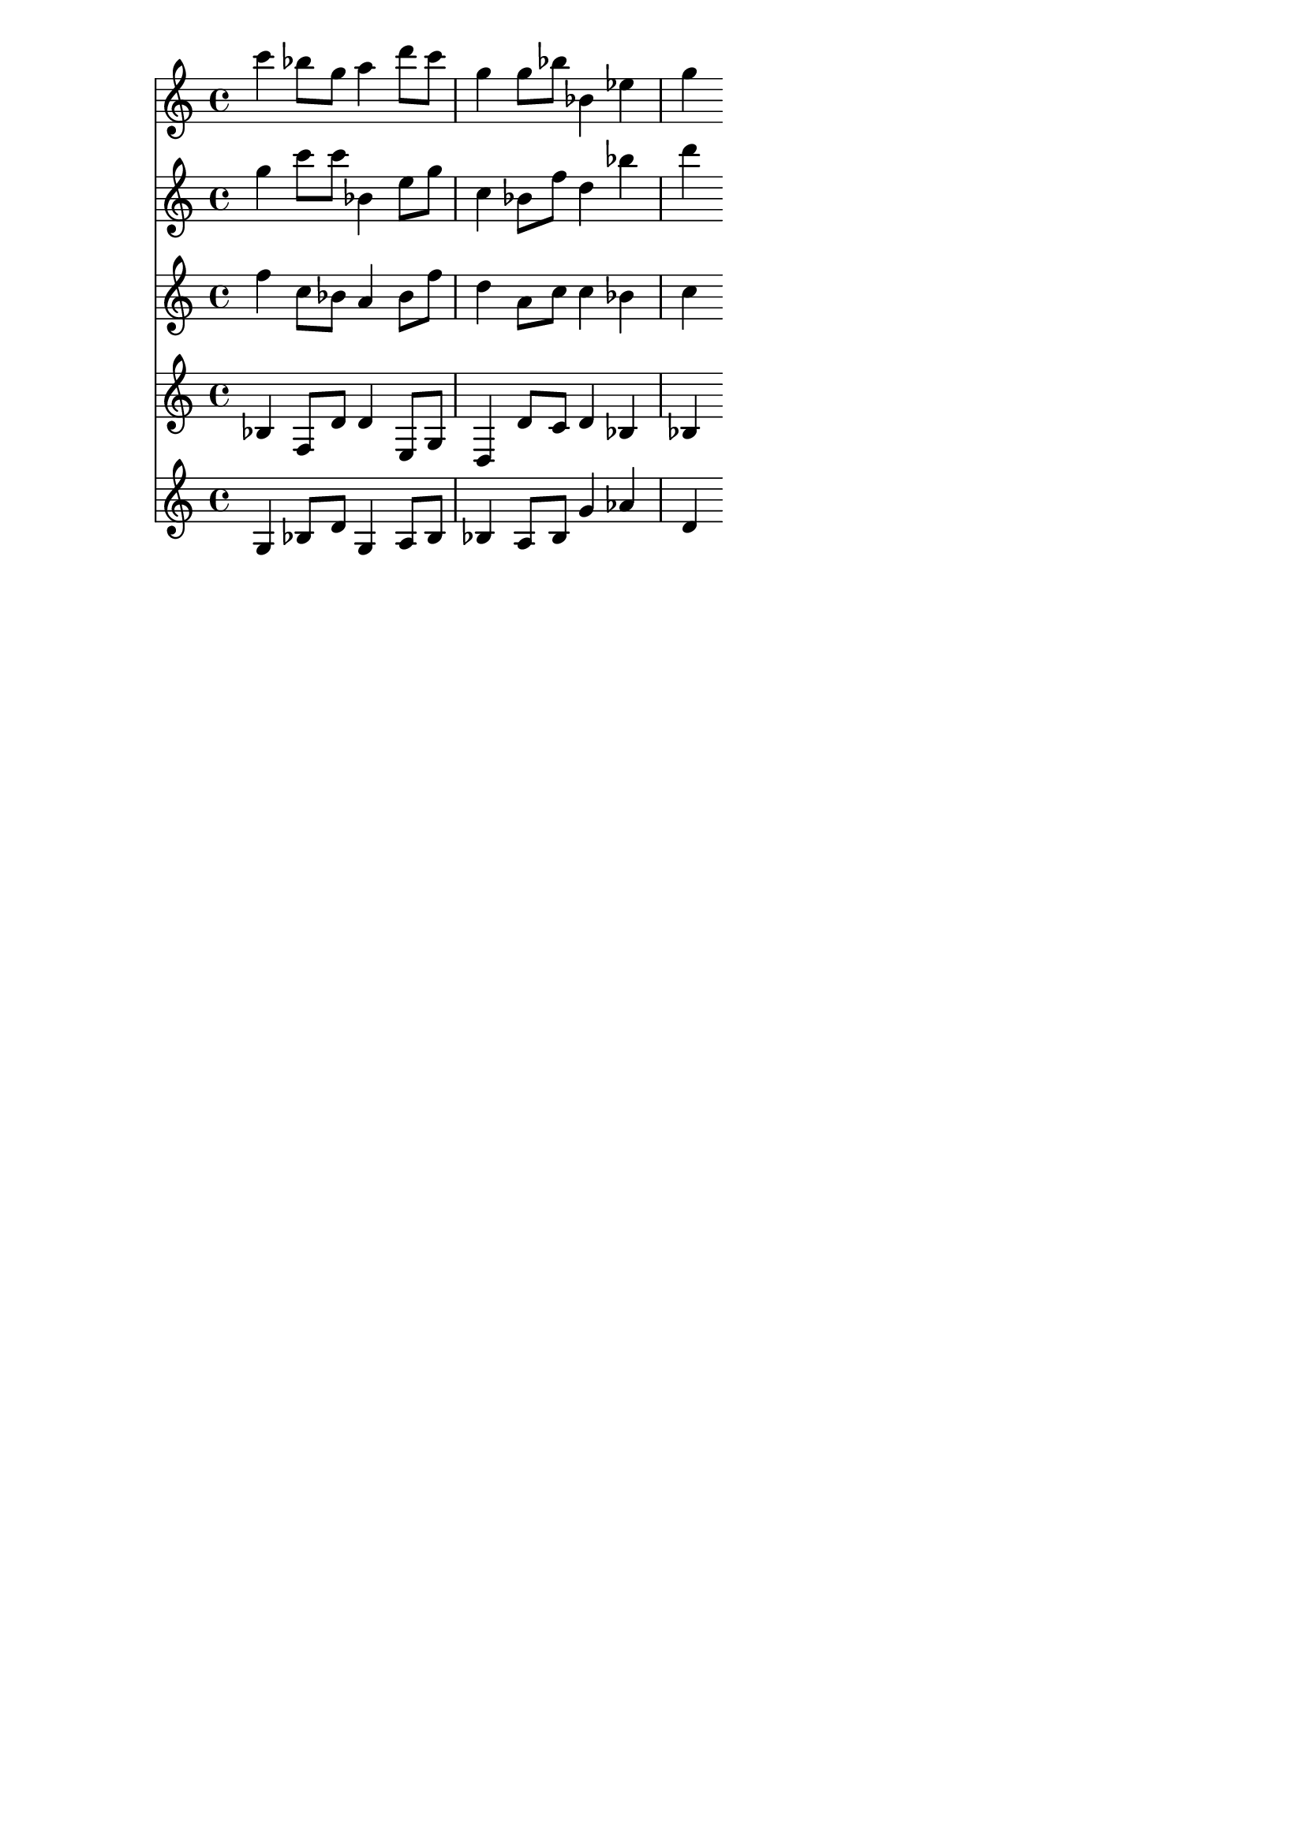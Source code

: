 \version "2.19.82"
\language "english"

\header {
    tagline = ##f
}

\layout {}

\paper {}

\score {
    <<
        {
            c'''4
            bf''8
            [
            g''8
            ]
            a''4
            d'''8
            [
            c'''8
            ]
            g''4
            g''8
            [
            bf''8
            ]
            bf'4
            ef''4
            g''4
        }
        {
            g''4
            c'''8
            [
            c'''8
            ]
            bf'4
            e''8
            [
            g''8
            ]
            c''4
            bf'8
            [
            f''8
            ]
            d''4
            bf''4
            d'''4
        }
        {
            f''4
            c''8
            [
            bf'8
            ]
            a'4
            bf'8
            [
            f''8
            ]
            d''4
            a'8
            [
            c''8
            ]
            c''4
            bf'4
            c''4
        }
        {
            bf4
            f8
            [
            d'8
            ]
            d'4
            e8
            [
            g8
            ]
            d4
            d'8
            [
            c'8
            ]
            d'4
            bf4
            bf4
        }
        {
            g4
            bf8
            [
            d'8
            ]
            g4
            a8
            [
            bf8
            ]
            bf4
            a8
            [
            bf8
            ]
            g'4
            af'4
            d'4
        }
    >>
}